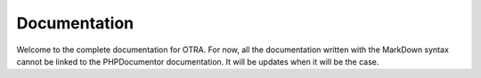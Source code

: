 .. meta::
   :layout: landingpage
   :tada: true

Documentation
=============

Welcome to the complete documentation for OTRA.
For now, all the documentation written with the MarkDown syntax cannot be linked to the PHPDocumentor documentation.
It will be updates when it will be the case.
